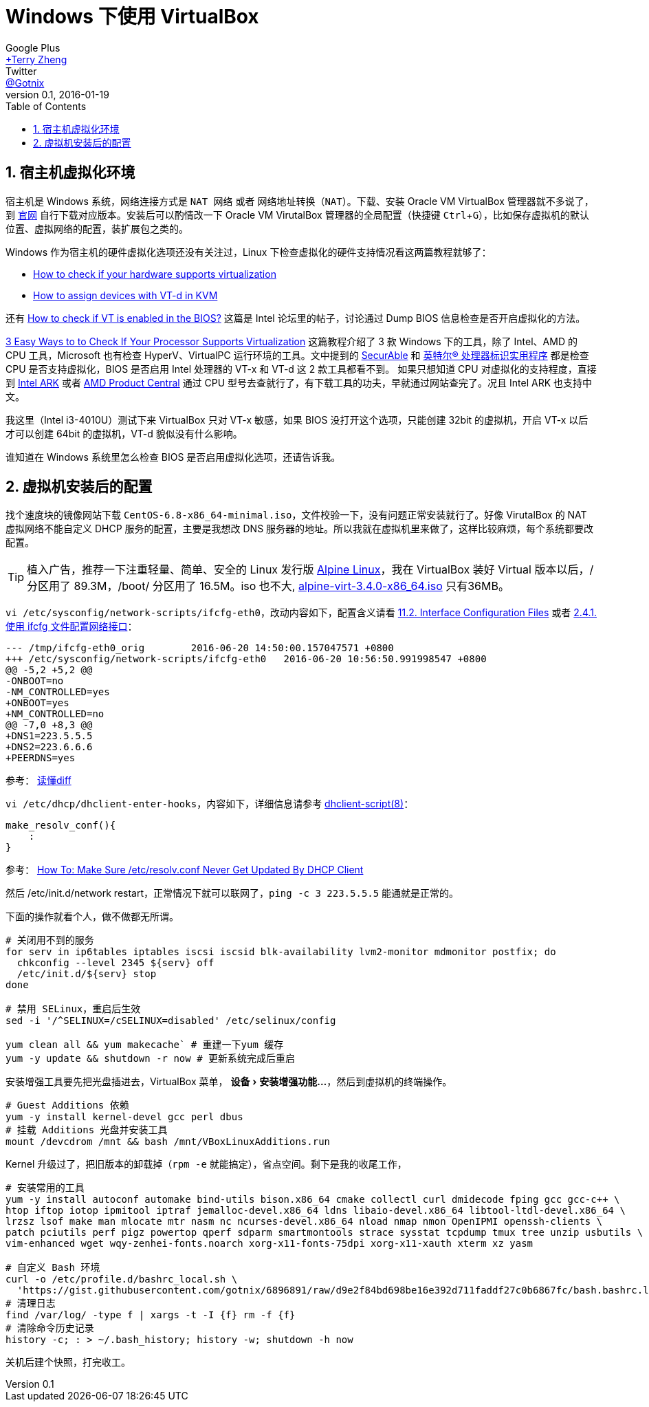 = Windows 下使用 VirtualBox
Google Plus <https://plus.google.com/u/0/+TerryZheng-404/about[+Terry Zheng]>; Twitter <https://twitter.com/Gotnix[@Gotnix]>
v0.1, 2016-01-19
:lang: zh-cmn-Hans
:doctype: article
:description: Windows 下使用 VirutalBox
:keywords: VirtualBox, Virtualization
:icons: font
:source-highlighter: highlightjs
:linkcss!:
:numbered:
:idprefix:
:toc: right
:toclevels: 3
:experimental:
:showtitle:

== 宿主机虚拟化环境
宿主机是 Windows 系统，网络连接方式是 `NAT 网络` 或者 `网络地址转换（NAT）`。下载、安装 Oracle VM VirtualBox 管理器就不多说了，到 https://www.virtualbox.org/wiki/Downloads[官网] 自行下载对应版本。安装后可以酌情改一下 Oracle VM VirutalBox 管理器的全局配置（快捷键 kbd:[Ctrl+G]），比如保存虚拟机的默认位置、虚拟网络的配置，装扩展包之类的。 

Windows 作为宿主机的硬件虚拟化选项还没有关注过，Linux 下检查虚拟化的硬件支持情况看这两篇教程就够了：

* http://virt-tools.org/learning/check-hardware-virt/[How to check if your hardware supports virtualization]
* http://www.linux-kvm.org/page/How_to_assign_devices_with_VT-d_in_KVM[How to assign devices with VT-d in KVM]

还有 https://software.intel.com/en-us/forums/virtualization-software-development/topic/304499[How to check if VT is enabled in the BIOS?] 这篇是 Intel 论坛里的帖子，讨论通过 Dump BIOS 信息检查是否开启虚拟化的方法。

http://www.technorms.com/8208/check-if-processor-supports-virtualization[3 Easy Ways to to Check If Your Processor Supports Virtualization] 这篇教程介绍了 3 款 Windows 下的工具，除了 Intel、AMD 的 CPU 工具，Microsoft 也有检查 HyperV、VirtualPC 运行环境的工具。文中提到的 http://www.grc.com/securable.htm[SecurAble] 和 http://www.intel.com/p/en_US/support/highlights/processors/toolspiu/[英特尔(R) 处理器标识实用程序] 都是检查 CPU 是否支持虚拟化，BIOS 是否启用 Intel 处理器的 VT-x 和 VT-d 这 2 款工具都看不到。 如果只想知道 CPU 对虚拟化的支持程度，直接到 http://ark.intel.com/[Intel ARK] 或者 http://products.amd.com/[AMD Product Central] 通过 CPU 型号去查就行了，有下载工具的功夫，早就通过网站查完了。况且 Intel ARK 也支持中文。

我这里（Intel i3-4010U）测试下来 VirtualBox 只对 VT-x 敏感，如果 BIOS 没打开这个选项，只能创建 32bit 的虚拟机，开启 VT-x 以后才可以创建 64bit 的虚拟机，VT-d 貌似没有什么影响。

谁知道在 Windows 系统里怎么检查 BIOS 是否启用虚拟化选项，还请告诉我。 

== 虚拟机安装后的配置
找个速度块的镜像网站下载 `CentOS-6.8-x86_64-minimal.iso`，文件校验一下，没有问题正常安装就行了。好像 VirutalBox 的 NAT 虚拟网络不能自定义 DHCP 服务的配置，主要是我想改 DNS 服务器的地址。所以我就在虚拟机里来做了，这样比较麻烦，每个系统都要改配置。

[TIP]
====
植入广告，推荐一下注重轻量、简单、安全的 Linux 发行版 http://alpinelinux.org/about/[Alpine Linux]，我在 VirtualBox 装好 Virtual 版本以后，/ 分区用了 89.3M，/boot/ 分区用了 16.5M。iso 也不大, http://alpinelinux.org/downloads/[alpine-virt-3.4.0-x86_64.iso] 只有36MB。
====

`vi /etc/sysconfig/network-scripts/ifcfg-eth0`，改动内容如下，配置含义请看 
https://access.redhat.com/documentation/en-US/Red_Hat_Enterprise_Linux/6/html/Deployment_Guide/s1-networkscripts-interfaces.html[11.2. Interface Configuration Files] 或者 
https://access.redhat.com/documentation/zh-CN/Red_Hat_Enterprise_Linux/7/html/Networking_Guide/sec-Using_the_Command_Line_Interface.html[2.4.1. 使用 ifcfg 文件配置网络接口]：

[source,diff]
----
--- /tmp/ifcfg-eth0_orig        2016-06-20 14:50:00.157047571 +0800
+++ /etc/sysconfig/network-scripts/ifcfg-eth0   2016-06-20 10:56:50.991998547 +0800
@@ -5,2 +5,2 @@
-ONBOOT=no
-NM_CONTROLLED=yes
+ONBOOT=yes
+NM_CONTROLLED=no
@@ -7,0 +8,3 @@
+DNS1=223.5.5.5
+DNS2=223.6.6.6
+PEERDNS=yes
----
参考： http://www.ruanyifeng.com/blog/2012/08/how_to_read_diff.html[读懂diff]

`vi /etc/dhcp/dhclient-enter-hooks`，内容如下，详细信息请参考 http://linux.die.net/man/8/dhclient-script[dhclient-script(8)]：

[source,bash]
----
make_resolv_conf(){
    :
}
----
参考： http://www.cyberciti.biz/faq/dhclient-etcresolvconf-hooks/[How To: Make Sure /etc/resolv.conf Never Get Updated By DHCP Client]


然后 /etc/init.d/network restart，正常情况下就可以联网了，`ping -c 3 223.5.5.5` 能通就是正常的。


下面的操作就看个人，做不做都无所谓。

[source,bash]
----
# 关闭用不到的服务
for serv in ip6tables iptables iscsi iscsid blk-availability lvm2-monitor mdmonitor postfix; do
  chkconfig --level 2345 ${serv} off
  /etc/init.d/${serv} stop
done

# 禁用 SELinux，重启后生效
sed -i '/^SELINUX=/cSELINUX=disabled' /etc/selinux/config

yum clean all && yum makecache` # 重建一下yum 缓存
yum -y update && shutdown -r now # 更新系统完成后重启
----

安装增强工具要先把光盘插进去，VirtualBox 菜单， menu:设备[安装增强功能…]，然后到虚拟机的终端操作。
[source,bash]
----
# Guest Additions 依赖
yum -y install kernel-devel gcc perl dbus
# 挂载 Additions 光盘并安装工具
mount /devcdrom /mnt && bash /mnt/VBoxLinuxAdditions.run
----

Kernel 升级过了，把旧版本的卸载掉（`rpm -e` 就能搞定），省点空间。剩下是我的收尾工作，
[source,bash]
----
# 安装常用的工具
yum -y install autoconf automake bind-utils bison.x86_64 cmake collectl curl dmidecode fping gcc gcc-c++ \
htop iftop iotop ipmitool iptraf jemalloc-devel.x86_64 ldns libaio-devel.x86_64 libtool-ltdl-devel.x86_64 \
lrzsz lsof make man mlocate mtr nasm nc ncurses-devel.x86_64 nload nmap nmon OpenIPMI openssh-clients \
patch pciutils perf pigz powertop qperf sdparm smartmontools strace sysstat tcpdump tmux tree unzip usbutils \
vim-enhanced wget wqy-zenhei-fonts.noarch xorg-x11-fonts-75dpi xorg-x11-xauth xterm xz yasm

# 自定义 Bash 环境
curl -o /etc/profile.d/bashrc_local.sh \
  'https://gist.githubusercontent.com/gotnix/6896891/raw/d9e2f84bd698be16e392d711faddf27c0b6867fc/bash.bashrc.local'
# 清理日志
find /var/log/ -type f | xargs -t -I {f} rm -f {f}
# 清除命令历史记录
history -c; : > ~/.bash_history; history -w; shutdown -h now
----

关机后建个快照，打完收工。
